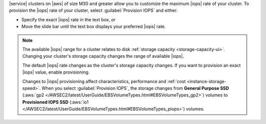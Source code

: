 |service| clusters on |aws| of size M30 and greater allow you to
customize the maximum |iops| rate of your cluster. To provision the
|iops| rate of your cluster, select :guilabel:`Provision IOPS` and
either:

- Specify the exact |iops| rate in the text box, *or*

- Move the slide bar until the text box displays your preferred |iops|
  rate.

.. note::

   The available |iops| range for a cluster relates to disk
   :ref:`storage capacity <storage-capacity-ui>`. Changing your
   cluster's storage capacity changes the range of available |iops|.

   The default |iops| rate changes as the cluster's storage capacity
   changes. If you want to provision an exact |iops| value, enable
   provisioning.

   Changes to |iops| provisioning affect characteristics, performance
   and :ref:`cost <instance-storage-speed>`. When you select
   :guilabel:`Provision IOPS`, the storage changes from
   **General Purpose SSD** (:aws:`gp2 </AWSEC2/latest/UserGuide/EBSVolumeTypes.html#EBSVolumeTypes_gp2>`)
   volumes to **Provisioned IOPS SSD** (:aws:`io1 </AWSEC2/latest/UserGuide/EBSVolumeTypes.html#EBSVolumeTypes_piops>`)
   volumes.
